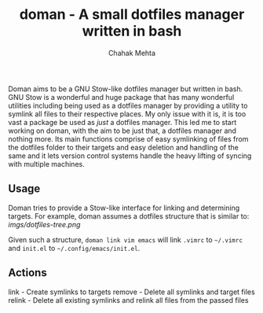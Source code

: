 #+title: doman - A small dotfiles manager written in bash
#+author: Chahak Mehta

Doman aims to be a GNU Stow-like dotfiles manager but written in bash. GNU Stow
is a wonderful and huge package that has many wonderful utilities including
being used as a dotfiles manager by providing a utility to symlink all files to
their respective places. My only issue with it is, it is too vast a package be
used as /just/ a dotfiles manager. This led me to start working on doman, with
the aim to be just that, a dotfiles manager and nothing more. Its main functions
comprise of easy symlinking of files from the dotfiles folder to their targets
and easy deletion and handling of the same and it lets version control systems
handle the heavy lifting of syncing with multiple machines.

** Usage

Doman tries to provide a Stow-like interface for linking and determining
targets. For example, doman assumes a dotfiles structure that is similar to:
[[imgs/dotfiles-tree.png]]

Given such a structure, ~doman link vim emacs~ will link ~.vimrc~ to =~/.vimrc=
and ~init.el~ to =~/.config/emacs/init.el=.

** Actions
link - Create symlinks to targets
remove - Delete all symlinks and target files
relink - Delete all existing symlinks and relink all files from the passed files
